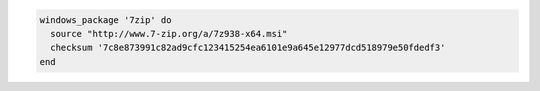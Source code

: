 .. This is an included how-to. 

.. To install a package using a URL for the source and specifying a checksum:

.. code-block:: ruby

   windows_package '7zip' do
     source "http://www.7-zip.org/a/7z938-x64.msi"
     checksum '7c8e873991c82ad9cfc123415254ea6101e9a645e12977dcd518979e50fdedf3'
   end
